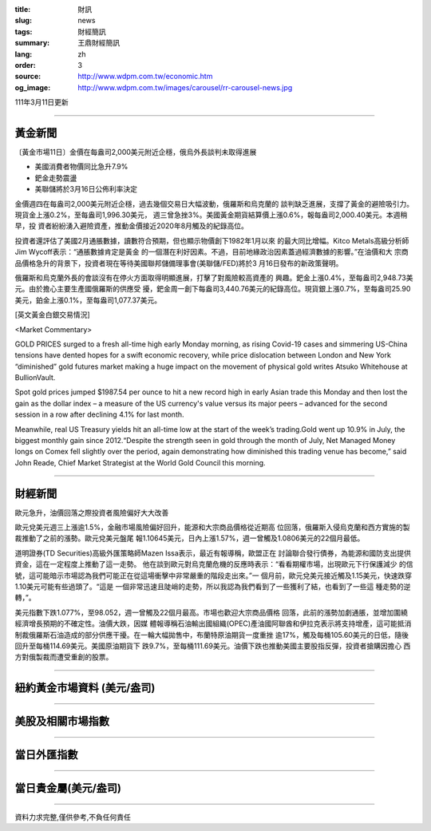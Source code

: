 :title: 財訊
:slug: news
:tags: 財經簡訊
:summary: 王鼎財經簡訊
:lang: zh
:order: 3
:source: http://www.wdpm.com.tw/economic.htm
:og_image: http://www.wdpm.com.tw/images/carousel/rr-carousel-news.jpg

111年3月11日更新

----

黃金新聞
++++++++

〔黃金市場11日〕金價在每盎司2,000美元附近企穩，俄烏外長談判未取得進展

* 美國消費者物價同比急升7.9%
* 鈀金走勢震盪
* 美聯儲將於3月16日公佈利率決定

金價週四在每盎司2,000美元附近企穩，過去幾個交易日大幅波動，俄羅斯和烏克蘭的
談判缺乏進展，支撐了黃金的避險吸引力。現貨金上漲0.2%，至每盎司1,996.30美元，
週三曾急挫3%。美國黃金期貨結算價上漲0.6%，報每盎司2,000.40美元。本週稍早，投
資者紛紛湧入避險資產，推動金價接近2020年8月觸及的紀錄高位。

投資者還評估了美國2月通脹數據，讀數符合預期，但也顯示物價創下1982年1月以來
的最大同比增幅。Kitco Metals高級分析師Jim Wycoff表示：“通脹數據肯定是黃金
的一個潛在利好因素。不過，目前地緣政治因素蓋過經濟數據的影響。”在油價和大
宗商品價格急升的背景下，投資者現在等待美國聯邦儲備理事會(美聯儲/FED)將於3
月16日發布的新政策聲明。

俄羅斯和烏克蘭外長的會談沒有在停火方面取得明顯進展，打擊了對風險較高資產的
興趣。鈀金上漲0.4%，至每盎司2,948.73美元。由於擔心主要生產國俄羅斯的供應受
擾，鈀金周一創下每盎司3,440.76美元的紀錄高位。現貨銀上漲0.7%，至每盎司25.90
美元，鉑金上漲0.1%，至每盎司1,077.37美元。






[英文黃金白銀交易情況]

<Market Commentary>

GOLD PRICES surged to a fresh all-time high early Monday morning, as 
rising Covid-19 cases and simmering US-China tensions have dented hopes 
for a swift economic recovery, while price dislocation between London and 
New York “diminished” gold futures market making a huge impact on the 
movement of physical gold writes Atsuko Whitehouse at BullionVault.
 
Spot gold prices jumped $1987.54 per ounce to hit a new record high in 
early Asian trade this Monday and then lost the gain as the dollar 
index – a measure of the US currency's value versus its major 
peers – advanced for the second session in a row after declining 4.1% 
for last month.
 
Meanwhile, real US Treasury yields hit an all-time low at the start of 
the week’s trading.Gold went up 10.9% in July, the biggest monthly gain 
since 2012.“Despite the strength seen in gold through the month of July, 
Net Managed Money longs on Comex fell slightly over the period, again 
demonstrating how diminished this trading venue has become,” said John 
Reade, Chief Market Strategist at the World Gold Council this morning.

----

財經新聞
++++++++
歐元急升，油價回落之際投資者風險偏好大大改善

歐元兌美元週三上漲逾1.5%，金融市場風險偏好回升，能源和大宗商品價格從近期高
位回落，俄羅斯入侵烏克蘭和西方實施的製裁推動了之前的漲勢。歐元兌美元盤尾
報1.10645美元，日內上漲1.57%，週一曾觸及1.0806美元的22個月最低。

道明證券(TD Securities)高級外匯策略師Mazen Issa表示，最近有報導稱，歐盟正在
討論聯合發行債券，為能源和國防支出提供資金，這在一定程度上推動了這一走勢。
他在談到歐元對烏克蘭危機的反應時表示：“看看期權市場，出現歐元下行保護減少
的信號，這可能暗示市場認為我們可能正在從這場衝擊中非常嚴重的階段走出來。”一
個月前，歐元兌美元接近觸及1.15美元，快速跌穿1.10美元可能有些過頭了。“這是
一個非常迅速且陡峭的走勢，所以我認為我們看到了一些獲利了結，也看到了一些這
種走勢的逆轉，”。

美元指數下跌1.077%，至98.052，週一曾觸及22個月最高。市場也歡迎大宗商品價格
回落，此前的漲勢加劇通脹，並增加圍繞經濟增長預期的不確定性。油價大跌，因媒
體報導稱石油輸出國組織(OPEC)產油國阿聯酋和伊拉克表示將支持增產，這可能抵消
制裁俄羅斯石油造成的部分供應干擾。在一輪大幅拋售中，布蘭特原油期貨一度重挫
逾17%，觸及每桶105.60美元的日低，隨後回升至每桶114.69美元。美國原油期貨下
跌9.7%，至每桶111.69美元。油價下跌也推動美國主要股指反彈，投資者搶購因擔心
西方對俄製裁而遭受重創的股票。


         

----

紐約黃金市場資料 (美元/盎司)
++++++++++++++++++++++++++++

.. raw:: html

  <A HREF="http://www.kitco.com/connecting.html">
  <IMG SRC="http://www.kitconet.com/images/quotes_4b2.gif" BORDER="0" ALT="[Most Recent Quotes from www.kitco.com]">
  </A>

----

美股及相關市場指數
++++++++++++++++++

.. raw:: html

  <!-- TradingView Widget BEGIN -->
  <div class="tradingview-widget-container">
    <div class="tradingview-widget-container__widget"></div>
    <div class="tradingview-widget-copyright"><a href="https://tw.tradingview.com/markets/indices/" rel="noopener" target="_blank"><span class="blue-text">指數行情</span></a>由TradingView提供</div>
    <script type="text/javascript" src="https://s3.tradingview.com/external-embedding/embed-widget-market-quotes.js" async>
    {
    "title": "指數",
    "width": 770,
    "height": 450,
    "locale": "zh_TW",
    "symbolsGroups": [
      {
        "name": "美國和加拿大",
        "symbols": [
          {
            "name": "FOREXCOM:SPXUSD",
            "displayName": "標準普爾500"
          },
          {
            "name": "FOREXCOM:NSXUSD",
            "displayName": "納斯達克100指數"
          },
          {
            "name": "CME_MINI:ES1!",
            "displayName": "E-迷你 標普指數期貨"
          },
          {
            "name": "INDEX:DXY",
            "displayName": "美元指數"
          },
          {
            "name": "FOREXCOM:DJI",
            "displayName": "道瓊斯 30"
          }
        ]
      },
      {
        "name": "歐洲",
        "symbols": [
          {
            "name": "INDEX:SX5E",
            "displayName": "歐元藍籌50"
          },
          {
            "name": "FOREXCOM:UKXGBP",
            "displayName": "富時100"
          },
          {
            "name": "INDEX:DEU30",
            "displayName": "德國DAX指數"
          },
          {
            "name": "INDEX:CAC40",
            "displayName": "法國 CAC 40 指數"
          },
          {
            "name": "INDEX:SMI"
          }
        ]
      },
      {
        "name": "亞太",
        "symbols": [
          {
            "name": "INDEX:NKY",
            "displayName": "日經225"
          },
          {
            "name": "INDEX:HSI",
            "displayName": "恆生"
          },
          {
            "name": "BSE:SENSEX",
            "displayName": "印度孟買指數"
          },
          {
            "name": "BSE:BSE500"
          },
          {
            "name": "INDEX:KSIC",
            "displayName": "韓國Kospi綜合指數"
          }
        ]
      }
    ],
    "colorTheme": "light"
  }
    </script>
  </div>
  <!-- TradingView Widget END -->

----

當日外匯指數
++++++++++++

.. raw:: html

  <!-- TradingView Widget BEGIN -->
  <div class="tradingview-widget-container">
    <div class="tradingview-widget-container__widget"></div>
    <div class="tradingview-widget-copyright"><a href="https://tw.tradingview.com/markets/currencies/forex-cross-rates/" rel="noopener" target="_blank"><span class="blue-text">外匯匯率</span></a>由TradingView提供</div>
    <script type="text/javascript" src="https://s3.tradingview.com/external-embedding/embed-widget-forex-cross-rates.js" async>
    {
    "width": "100%",
    "height": "100%",
    "currencies": [
      "EUR",
      "USD",
      "JPY",
      "GBP",
      "CNY",
      "TWD"
    ],
    "isTransparent": false,
    "colorTheme": "light",
    "locale": "zh_TW"
  }
    </script>
  </div>
  <!-- TradingView Widget END -->

----

當日貴金屬(美元/盎司)
+++++++++++++++++++++

.. raw:: html 

  <A HREF="http://www.kitco.com/connecting.html">
  <IMG SRC="http://www.kitconet.com/images/quotes_7a.gif" BORDER="0" ALT="[Most Recent Quotes from www.kitco.com]">
  </A>

----

資料力求完整,僅供參考,不負任何責任
